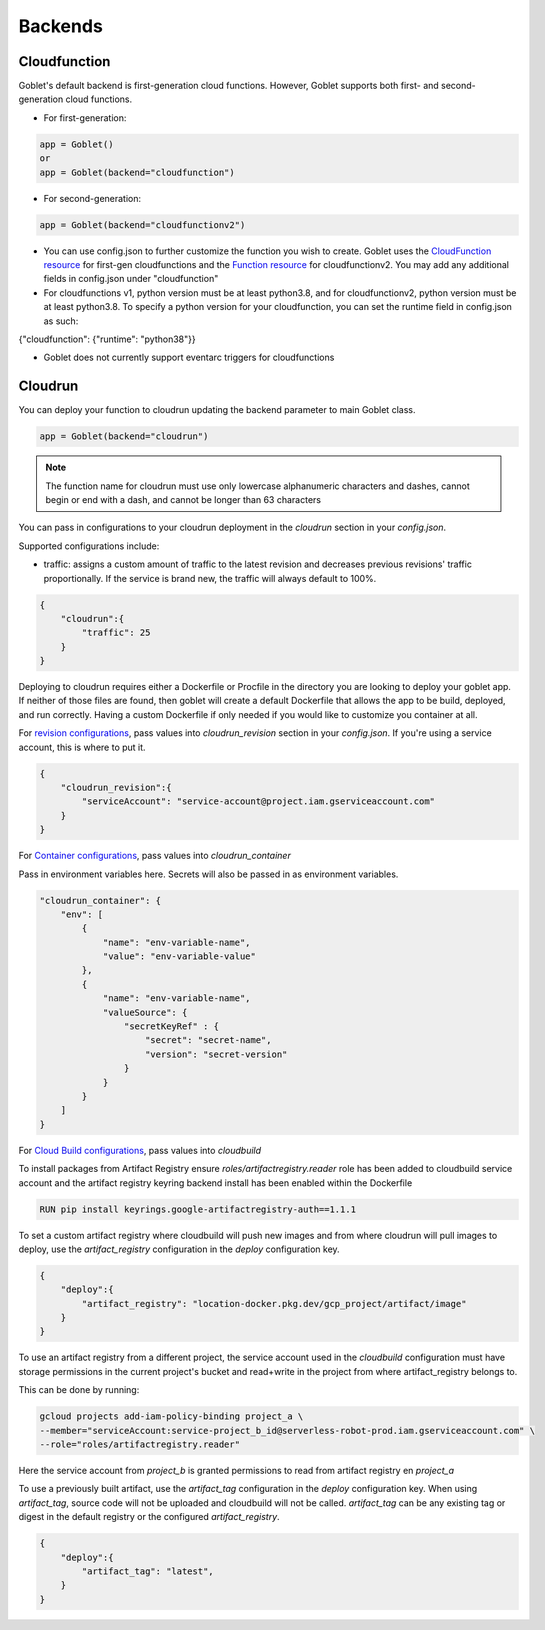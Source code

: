 ========
Backends
========

Cloudfunction
^^^^^^^^^^^^^



Goblet's default backend is first-generation cloud functions. However, Goblet supports both first- and second-generation cloud functions.

* For first-generation:

.. code:: python

    app = Goblet()
    or
    app = Goblet(backend="cloudfunction")

* For second-generation:

.. code:: python

    app = Goblet(backend="cloudfunctionv2")

* You can use config.json to further customize the function you wish to create. Goblet uses the `CloudFunction resource <https://cloud.google.com/functions/docs/reference/rest/v1/projects.locations.functions#resource:-cloudfunction>`_
  for first-gen cloudfunctions and the `Function resource <https://cloud.google.com/functions/docs/reference/rest/v2/projects.locations.functions#resource:-function>`_ for cloudfunctionv2. You may add any additional fields in config.json under "cloudfunction"

* For cloudfunctions v1, python version must be at least python3.8, and for cloudfunctionv2, python version must be at least python3.8.
  To specify a python version for your cloudfunction, you can set the runtime field in config.json as such:

{"cloudfunction": {"runtime": "python38"}}

* Goblet does not currently support eventarc triggers for cloudfunctions

Cloudrun
^^^^^^^^

You can deploy your function to cloudrun updating the backend parameter to main Goblet class.

.. code:: python

    app = Goblet(backend="cloudrun")

.. note::
    The function name for cloudrun must use only lowercase alphanumeric characters and dashes, cannot begin or end with a dash, and cannot be longer than 63 characters

You can pass in configurations to your cloudrun deployment in the `cloudrun` section in your `config.json`. 

Supported configurations include:

- traffic: assigns a custom amount of traffic to the latest revision and decreases previous revisions' traffic proportionally. If the service is brand new, the traffic will always default to 100%.

.. code:: json 

    {
        "cloudrun":{
            "traffic": 25
        }
    }

Deploying to cloudrun requires either a Dockerfile or Procfile in the directory you are looking to deploy your goblet app. If neither
of those files are found, then goblet will create a default Dockerfile that allows the app to be build, deployed, and run correctly. 
Having a custom Dockerfile if only needed if you would like to customize you container at all. 

For `revision configurations <https://cloud.google.com/run/docs/reference/rest/v2/projects.locations.services#RevisionTemplate>`__, pass values into `cloudrun_revision` section in your `config.json`. If you're using a service account, this is where to put it.

.. code:: json 

    {
        "cloudrun_revision":{
            "serviceAccount": "service-account@project.iam.gserviceaccount.com"
        }
    }


For `Container configurations <https://cloud.google.com/run/docs/reference/rest/v2/Container>`__, pass values into `cloudrun_container`

Pass in environment variables here. Secrets will also be passed in as environment variables.

.. code:: json 

    "cloudrun_container": {
        "env": [
            {
                "name": "env-variable-name",
                "value": "env-variable-value"
            },
            {
                "name": "env-variable-name",
                "valueSource": {
                    "secretKeyRef" : {
                        "secret": "secret-name",
                        "version": "secret-version"
                    }
                }
            }
        ]
    }


For `Cloud Build configurations <https://cloud.google.com/build/docs/api/reference/rest/v1/projects.builds>`__, pass values into `cloudbuild`

To install packages from Artifact Registry ensure `roles/artifactregistry.reader` role has been added to cloudbuild service account and the artifact registry keyring backend install has been enabled within the Dockerfile

.. code:: python

    RUN pip install keyrings.google-artifactregistry-auth==1.1.1


To set a custom artifact registry where cloudbuild will push new images and from where cloudrun will pull images to deploy, use the `artifact_registry` configuration in the `deploy` configuration key.

.. code:: json

    {
        "deploy":{
            "artifact_registry": "location-docker.pkg.dev/gcp_project/artifact/image"
        }
    }

To use an artifact registry from a different project, the service account used in the `cloudbuild` configuration must have storage permissions in the current project's bucket and read+write in the project from where artifact_registry belongs to.

This can be done by running:

.. code:: bash

    gcloud projects add-iam-policy-binding project_a \
    --member="serviceAccount:service-project_b_id@serverless-robot-prod.iam.gserviceaccount.com" \
    --role="roles/artifactregistry.reader"

Here the service account from `project_b` is granted permissions to read from artifact registry en `project_a`


To use a previously built artifact, use the `artifact_tag` configuration in the `deploy` configuration key. When using `artifact_tag`, source code will not be uploaded and cloudbuild will not be called. `artifact_tag` can be any existing tag or digest in the default registry or the configured `artifact_registry`.

.. code:: json

    {
        "deploy":{
            "artifact_tag": "latest",
        }
    }
